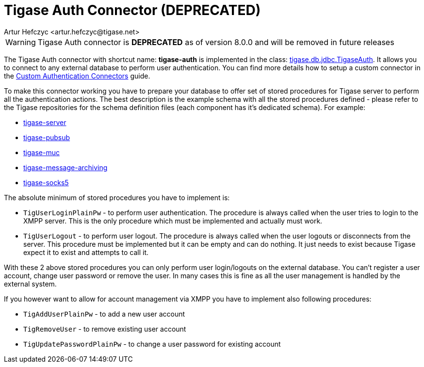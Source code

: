 [[tigaseAuthConnector]]
= Tigase Auth Connector (**DEPRECATED**)
:author: Artur Hefczyc <artur.hefczyc@tigase.net>
:version: v2.1, June 2014: Reformatted for Kernel/DSL

WARNING: Tigase Auth connector is **DEPRECATED** as of version 8.0.0 and will be removed in future releases

The Tigase Auth connector with shortcut name: *tigase-auth* is implemented in the class: link:https://github.com/tigase/tigase-server/blob/master/src/main/java/tigase/db/jdbc/TigaseAuth.java[tigase.db.jdbc.TigaseAuth]. It allows you to connect to any external database to perform user authentication.
You can find more details how to setup a custom connector in the xref:customAuthConnector[Custom Authentication Connectors] guide.

To make this connector working you have to prepare your database to offer set of stored procedures for Tigase server to perform all the authentication actions. The best description is the example schema with all the stored procedures defined - please refer to the Tigase repositories for the schema definition files (each component has it's dedicated schema). For example:

* https://github.com/tigase/tigase-server/tree/master/src/main/database[tigase-server]
* https://github.com/tigase/tigase-pubsub/tree/master/src/main/database[tigase-pubsub]
* https://github.com/tigase/tigase-muc/tree/master/src/main/database[tigase-muc]
* https://github.com/tigase/tigase-message-archiving/tree/master/src/main/database[tigase-message-archiving]
* https://github.com/tigase/tigase-socks5/tree/master/src/main/database[tigase-socks5]

The absolute minimum of stored procedures you have to implement is:

- `TigUserLoginPlainPw` - to perform user authentication. The procedure is always called when the user tries to login to the XMPP server. This is the only procedure which must be implemented and actually must work.
- `TigUserLogout` - to perform user logout. The procedure is always called when the user logouts or disconnects from the server. This procedure must be implemented but it can be empty and can do nothing. It just needs to exist because Tigase expect it to exist and attempts to call it.

With these 2 above stored procedures you can only perform user login/logouts on the external database. You can't register a user account, change user password or remove the user. In many cases this is fine as all the user management is handled by the external system.

If you however want to allow for account management via XMPP you have to implement also following procedures:

- `TigAddUserPlainPw` - to add a new user account
- `TigRemoveUser` - to remove existing user account
- `TigUpdatePasswordPlainPw` - to change a user password for existing account
